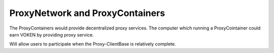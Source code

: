 .. _release_proxy_container:

ProxyNetwork and ProxyContainers
================================

The ProxyContainers would provide decentralized proxy services.
The computer which running a ProxyCointainer could earn VOKEN by providing proxy service.

Will allow users to participate when the Proxy-ClientBase is relatively complete.
